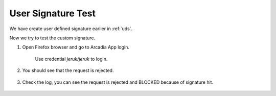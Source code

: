 User Signature Test
====

We have create user defined signature earlier in :ref:`uds`.

Now we try to test the custom signature.

#. Open Firefox browser and go to Arcadia App login. 

    Use credential *jeruk/jeruk* to login.

    .. image:: img/jeruk-a1.png
    
#. You should see that the request is rejected.

    .. image:: img/jeruk-a2.png

#. Check the log, you can see the request is rejected and BLOCKED because of signature hit.

    .. image:: img/jeruk-a3.png